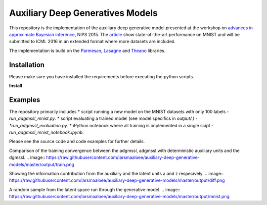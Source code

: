 Auxiliary Deep Generatives Models
=======
This repository is the implementation of the auxiliary deep generative model presented at the workshop on
`advances in approximate Bayesian inference <http://approximateinference.org>`_, NIPS 2015. The
`article <http://approximateinference.org/accepted/MaaloeEtAl2015.pdf>`_ show state-of-the-art performance on MNIST and
will be submitted to ICML 2016 in an extended format where more datasets are included.

The implementation is build on the `Parmesan <https://github.com/casperkaae/parmesan>`_, `Lasagne <http://github.com/Lasagne/Lasagne>`_ and `Theano <https://github.com/Theano/Theano>`_ libraries.

Installation
------------
Please make sure you have installed the requirements before executing the python scripts.

**Install**

.. code-block:: bash
  pip install numpy
  pip install seaborn
  pip install matplotlib
  pip install https://github.com/Theano/Theano/archive/master.zip
  pip install https://github.com/Lasagne/Lasagne/archive/master.zip
  git clone https://github.com/casperkaae/parmesan.git
  cd parmesan
  python setup.py develop

Examples
-------------
The repository primarily includes
* script running a new model on the MNIST datasets with only 100 labels - *run_adgmssl_mnist.py*.
* script evaluating a trained model (see model specifics in *output/.) - *run_adgmssl_evaluation.py*.
* iPython notebook where all training is implemented in a single scipt - *run_adgmssl_mnist_notebook.ipynb*.

Please see the source code and code examples for further details.

Comparison of the training convergence between the adgmssl, adgmssl with deterministic auxiliary units and the dgmssl.
.. image:: https://raw.githubusercontent.com/larsmaaloee/auxiliary-deep-generative-models/master/output/train.png

Showing the information contribution from the auxiliary and the latent units a and z respecively.
.. image:: https://raw.githubusercontent.com/larsmaaloee/auxiliary-deep-generative-models/master/output/diff.png

A random sample from the latent space run through the generative model.
.. image:: https://raw.githubusercontent.com/larsmaaloee/auxiliary-deep-generative-models/master/output/mnist.png
